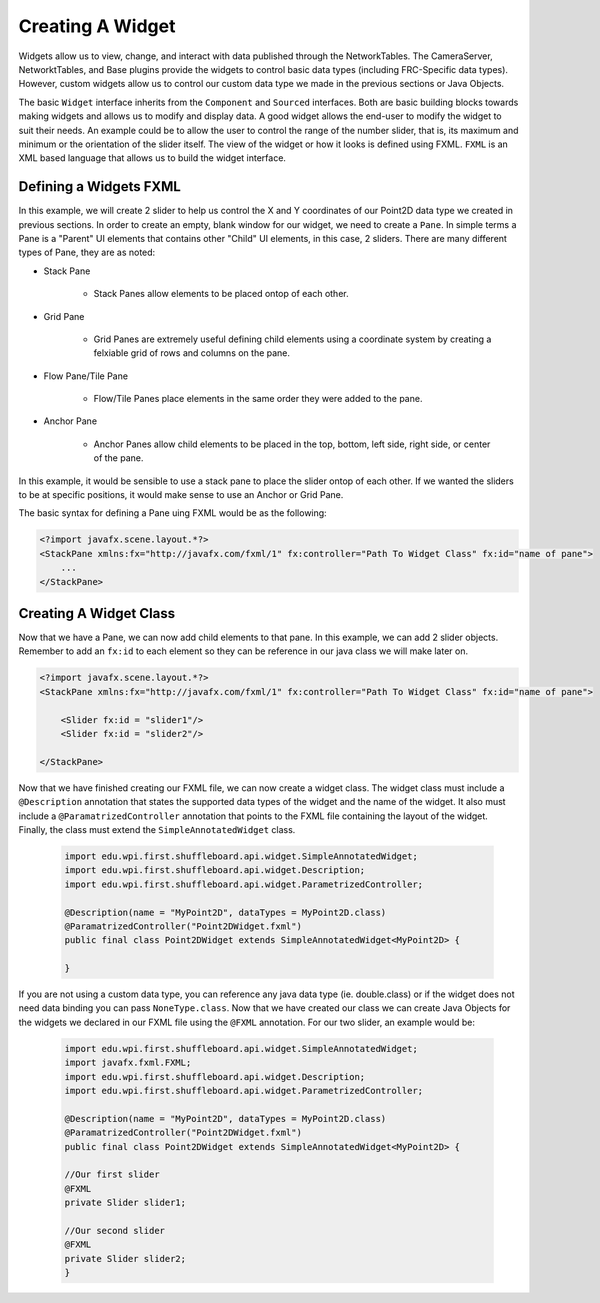 Creating A Widget
=================
Widgets allow us to view, change, and interact with data published through the NetworkTables. The CameraServer, NetworktTables, and Base plugins provide the widgets to control basic
data types (including FRC-Specific data types). However, custom widgets allow us to control our custom data type we made in the previous sections or Java Objects. 

The basic ``Widget`` interface inherits from the ``Component`` and ``Sourced`` interfaces. Both are basic building blocks towards making widgets and allows us to modify and display data.
A good widget allows the end-user to modify the widget to suit their needs. An example could be to allow the user to control the range of the number slider, that is, its maximum and minimum or the 
orientation of the slider itself. The view of the widget or how it looks is defined using FXML. ``FXML`` is an XML based language that allows us to build the widget interface.

Defining a Widgets FXML
-----------------------
In this example, we will create 2 slider to help us control the X and Y coordinates of our Point2D data type we created in previous sections. 
In order to create an empty, blank window for our widget, we need to create a ``Pane``. In simple terms a Pane is a "Parent" UI elements that contains other "Child" UI elements, in this case, 2 sliders.
There are many different types of Pane, they are as noted:

- Stack Pane

    - Stack Panes allow elements to be placed ontop of each other.

- Grid Pane
 
    - Grid Panes are extremely useful defining child elements using a coordinate system by creating a felxiable grid of rows and columns on the pane.

- Flow Pane/Tile Pane

    - Flow/Tile Panes place elements in the same order they were added to the pane.

- Anchor Pane

    - Anchor Panes allow child elements to be placed in the top, bottom, left side, right side, or center of the pane.

In this example, it would be sensible to use a stack pane to place the slider ontop of each other. If we wanted the sliders to be at specific positions, it would make sense to use an Anchor or Grid Pane.

The basic syntax for defining a Pane uing FXML would be as the following:

.. code-block:: xml

    <?import javafx.scene.layout.*?>
    <StackPane xmlns:fx="http://javafx.com/fxml/1" fx:controller="Path To Widget Class" fx:id="name of pane">
        ...
    </StackPane>

Creating A Widget Class
-----------------------

Now that we have a Pane, we can now add child elements to that pane. In this example, we can add 2 slider objects. Remember to add an ``fx:id`` to each element so they can be reference in our java class we will make later on.

.. code-block:: xml

    <?import javafx.scene.layout.*?>
    <StackPane xmlns:fx="http://javafx.com/fxml/1" fx:controller="Path To Widget Class" fx:id="name of pane">

        <Slider fx:id = "slider1"/>
        <Slider fx:id = "slider2"/>

    </StackPane>

Now that we have finished creating our FXML file, we can now create a widget class. The widget class must include a ``@Description`` annotation that states the supported data types of the widget and the name of the widget.
It also must include a ``@ParamatrizedController`` annotation that points to the FXML file containing the layout of the widget. Finally, the class must extend the ``SimpleAnnotatedWidget`` class.

 .. code-block:: java

    import edu.wpi.first.shuffleboard.api.widget.SimpleAnnotatedWidget;
    import edu.wpi.first.shuffleboard.api.widget.Description;
    import edu.wpi.first.shuffleboard.api.widget.ParametrizedController;

    @Description(name = "MyPoint2D", dataTypes = MyPoint2D.class)
    @ParamatrizedController("Point2DWidget.fxml")
    public final class Point2DWidget extends SimpleAnnotatedWidget<MyPoint2D> {

    }

If you are not using a custom data type, you can reference any java data type (ie. double.class) or if the widget does not need data binding you can pass ``NoneType.class``.
Now that we have created our class we can create Java Objects for the widgets we declared in our FXML file using the ``@FXML`` annotation. For our two slider, an example would be:

 .. code-block:: java

    import edu.wpi.first.shuffleboard.api.widget.SimpleAnnotatedWidget;
    import javafx.fxml.FXML;
    import edu.wpi.first.shuffleboard.api.widget.Description;
    import edu.wpi.first.shuffleboard.api.widget.ParametrizedController;

    @Description(name = "MyPoint2D", dataTypes = MyPoint2D.class)
    @ParamatrizedController("Point2DWidget.fxml")
    public final class Point2DWidget extends SimpleAnnotatedWidget<MyPoint2D> {

    //Our first slider
    @FXML
    private Slider slider1;

    //Our second slider
    @FXML 
    private Slider slider2;
    }